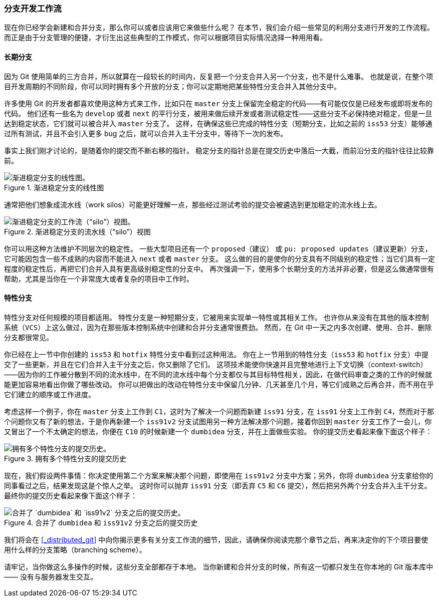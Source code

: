 === 分支开发工作流

现在你已经学会新建和合并分支，那么你可以或者应该用它来做些什么呢？
在本节，我们会介绍一些常见的利用分支进行开发的工作流程。而正是由于分支管理的便捷，才衍生出这些典型的工作模式，你可以根据项目实际情况选择一种用用看。

==== 长期分支

(((branches, long-running)))
因为 Git 使用简单的三方合并，所以就算在一段较长的时间内，反复把一个分支合并入另一个分支，也不是什么难事。
也就是说，在整个项目开发周期的不同阶段，你可以同时拥有多个开放的分支；你可以定期地把某些特性分支合并入其他分支中。

许多使用 Git 的开发者都喜欢使用这种方式来工作，比如只在 `master` 分支上保留完全稳定的代码——有可能仅仅是已经发布或即将发布的代码。
他们还有一些名为 `develop` 或者 `next` 的平行分支，被用来做后续开发或者测试稳定性——这些分支不必保持绝对稳定，但是一旦达到稳定状态，它们就可以被合并入 `master` 分支了。
这样，在确保这些已完成的特性分支（短期分支，比如之前的 `iss53` 分支）能够通过所有测试，并且不会引入更多 bug 之后，就可以合并入主干分支中，等待下一次的发布。

事实上我们刚才讨论的，是随着你的提交而不断右移的指针。
稳定分支的指针总是在提交历史中落后一大截，而前沿分支的指针往往比较靠前。

.渐进稳定分支的线性图
image::../images/lr-branches-1.png[渐进稳定分支的线性图。]

通常把他们想象成流水线（work silos）可能更好理解一点，那些经过测试考验的提交会被遴选到更加稳定的流水线上去。

[[lrbranch_b]]
.渐进稳定分支的流水线（“silo”）视图
image::../images/lr-branches-2.png[渐进稳定分支的工作流（“silo”）视图。]

你可以用这种方法维护不同层次的稳定性。
一些大型项目还有一个 `proposed`（建议） 或 `pu: proposed updates`（建议更新）分支，它可能因包含一些不成熟的内容而不能进入 `next` 或者 `master` 分支。
这么做的目的是使你的分支具有不同级别的稳定性；当它们具有一定程度的稳定性后，再把它们合并入具有更高级别稳定性的分支中。
再次强调一下，使用多个长期分支的方法并非必要，但是这么做通常很有帮助，尤其是当你在一个非常庞大或者复杂的项目中工作时。

[[_topic_branch]]
==== 特性分支

(((branches, topic)))
特性分支对任何规模的项目都适用。
特性分支是一种短期分支，它被用来实现单一特性或其相关工作。
也许你从来没有在其他的版本控制系统（`VCS`）上这么做过，因为在那些版本控制系统中创建和合并分支通常很费劲。
然而，在 Git 中一天之内多次创建、使用、合并、删除分支都很常见。

你已经在上一节中你创建的 `iss53` 和 `hotfix` 特性分支中看到过这种用法。
你在上一节用到的特性分支（`iss53` 和 `hotfix` 分支）中提交了一些更新，并且在它们合并入主干分支之后，你又删除了它们。
这项技术能使你快速并且完整地进行上下文切换（context-switch）——因为你的工作被分散到不同的流水线中，在不同的流水线中每个分支都仅与其目标特性相关，因此，在做代码审查之类的工作的时候就能更加容易地看出你做了哪些改动。
你可以把做出的改动在特性分支中保留几分钟、几天甚至几个月，等它们成熟之后再合并，而不用在乎它们建立的顺序或工作进度。

考虑这样一个例子，你在 `master` 分支上工作到 `C1`，这时为了解决一个问题而新建 `iss91` 分支，在 `iss91` 分支上工作到 `C4`，然而对于那个问题你又有了新的想法，于是你再新建一个 `iss91v2` 分支试图用另一种方法解决那个问题，接着你回到 `master` 分支工作了一会儿，你又冒出了一个不太确定的想法，你便在 `C10` 的时候新建一个 `dumbidea` 分支，并在上面做些实验。
你的提交历史看起来像下面这个样子：

.拥有多个特性分支的提交历史
image::../images/topic-branches-1.png[拥有多个特性分支的提交历史。]

现在，我们假设两件事情：你决定使用第二个方案来解决那个问题，即使用在 `iss91v2` 分支中方案；另外，你将 `dumbidea` 分支拿给你的同事看过之后，结果发现这是个惊人之举。
这时你可以抛弃 `iss91` 分支（即丢弃 `C5` 和 `C6` 提交），然后把另外两个分支合并入主干分支。
最终你的提交历史看起来像下面这个样子：

.合并了 `dumbidea` 和 `iss91v2` 分支之后的提交历史
image::../images/topic-branches-2.png[合并了 `dumbidea` 和 `iss91v2` 分支之后的提交历史。]

我们将会在 <<_distributed_git>> 中向你揭示更多有关分支工作流的细节，因此，请确保你阅读完那个章节之后，再来决定你的下个项目要使用什么样的分支策略（branching scheme）。

请牢记，当你做这么多操作的时候，这些分支全部都存于本地。
当你新建和合并分支的时候，所有这一切都只发生在你本地的 Git 版本库中 —— 没有与服务器发生交互。
